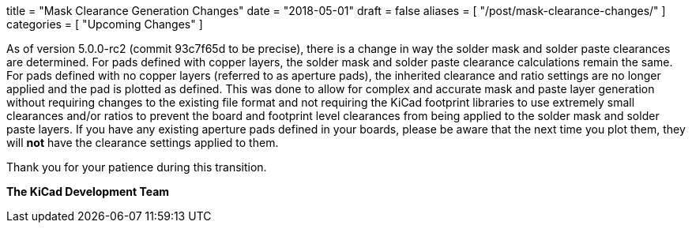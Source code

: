 +++
title = "Mask Clearance Generation Changes"
date = "2018-05-01"
draft = false
aliases = [
    "/post/mask-clearance-changes/"
]
categories = [
    "Upcoming Changes"
]
+++

As of version 5.0.0-rc2 (commit 93c7f65d to be precise), there is a change
in way the solder mask and solder paste clearances are determined.  For
pads defined with copper layers, the solder mask and solder paste clearance
calculations remain the same.  For pads defined with no copper layers
(referred to as aperture pads), the inherited clearance and ratio settings
are no longer applied and the pad is plotted as defined.  This was done to
allow for complex and accurate mask and paste layer generation without
requiring changes to the existing file format and not requiring the KiCad
footprint libraries to use extremely small clearances and/or ratios to
prevent the board and footprint level clearances from being applied to the
solder mask and solder paste layers. If you have any existing aperture pads
defined in your boards, please be aware that the next time you plot them,
they will *not* have the clearance settings applied to them.

Thank you for your patience during this transition.

**The KiCad Development Team**
